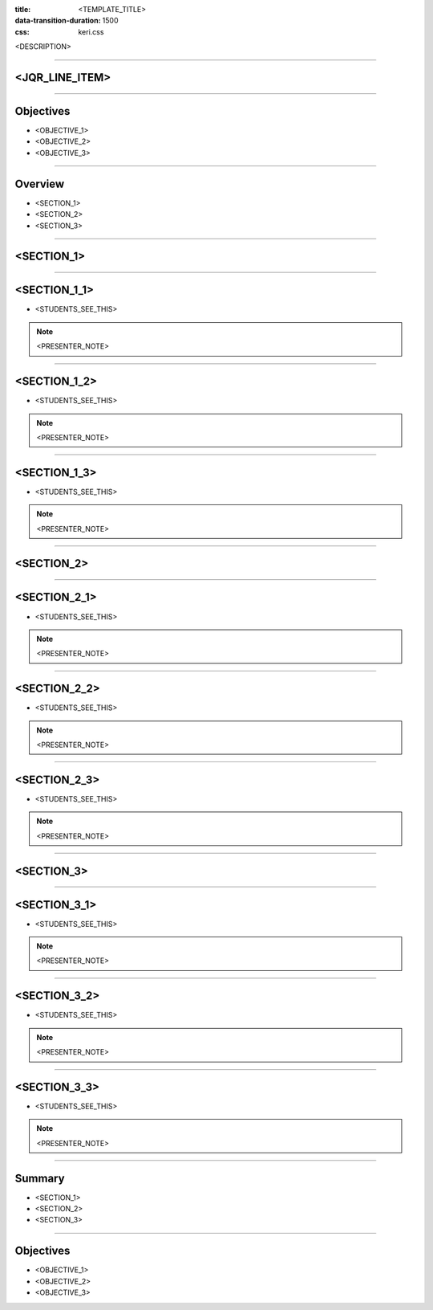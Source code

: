 :title: <TEMPLATE_TITLE>
:data-transition-duration: 1500
:css: keri.css

<DESCRIPTION>

----

<JQR_LINE_ITEM>
========================================

----

Objectives
========================================

* <OBJECTIVE_1>
* <OBJECTIVE_2>
* <OBJECTIVE_3>

----

Overview
========================================

* <SECTION_1>
* <SECTION_2>
* <SECTION_3>

----

<SECTION_1>
========================================

----

<SECTION_1_1>
========================================

* <STUDENTS_SEE_THIS>

.. note::

	<PRESENTER_NOTE>

----

<SECTION_1_2>
========================================

* <STUDENTS_SEE_THIS>

.. note::

	<PRESENTER_NOTE>

----

<SECTION_1_3>
========================================

* <STUDENTS_SEE_THIS>

.. note::

	<PRESENTER_NOTE>

----

<SECTION_2>
========================================

----

<SECTION_2_1>
========================================

* <STUDENTS_SEE_THIS>

.. note::

	<PRESENTER_NOTE>

----

<SECTION_2_2>
========================================

* <STUDENTS_SEE_THIS>

.. note::

	<PRESENTER_NOTE>

----

<SECTION_2_3>
========================================

* <STUDENTS_SEE_THIS>

.. note::

	<PRESENTER_NOTE>

----

<SECTION_3>
========================================

----

<SECTION_3_1>
========================================

* <STUDENTS_SEE_THIS>

.. note::

	<PRESENTER_NOTE>

----

<SECTION_3_2>
========================================

* <STUDENTS_SEE_THIS>

.. note::

	<PRESENTER_NOTE>

----

<SECTION_3_3>
========================================

* <STUDENTS_SEE_THIS>

.. note::

	<PRESENTER_NOTE>

----

Summary
========================================

* <SECTION_1>
* <SECTION_2>
* <SECTION_3>

----

Objectives
========================================

* <OBJECTIVE_1>
* <OBJECTIVE_2>
* <OBJECTIVE_3>
